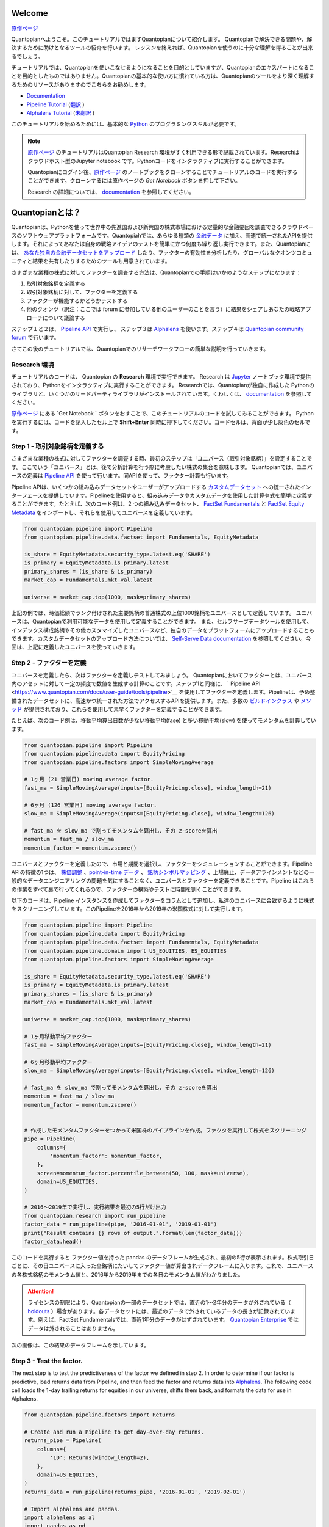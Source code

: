Welcome
-------

`原作ページ <https://www.quantopian.com/tutorials/getting-started>`__

Quantopianへようこそ。このチュートリアルではまずQuantopianについて紹介します。
Quantopianで解決できる問題や、解決するために助けとなるツールの紹介を行います。
レッスンを終えれば、Quantopianを使うのに十分な理解を得ることが出来るでしょう。

チュートリアルでは、Quantopianを使いこなせるようになることを目的としていますが、Quantopianのエキスパートになることを目的としたものではありません。Quantopianの基本的な使い方に慣れている方は、Quantopianのツールをより深く理解するためのリソースがありますのでこちらをお勧めします。

* `Documentation <https://www.quantopian.com/docs/index>`__ 
* `Pipeline Tutorial <https://www.quantopian.com/tutorials/pipeline>`__  (`翻訳 <https://quantopian-doc.readthedocs.io/ja/latest/tutorial/index.html#pipeline>`__  )
* `Alphalens Tutorial <https://www.quantopian.com/tutorials/alphalens>`__ (`未翻訳 <https://quantopian-doc.readthedocs.io/ja/latest/tutorial/index.html>`__ ) 

このチュートリアルを始めるためには、基本的な `Python <https://docs.python.org/3.5/>`__ のプログラミングスキルが必要です。

.. note:: 

   `原作ページ <https://www.quantopian.com/tutorials/getting-started>`__ のチュートリアルはQuantopian Research 環境がすく利用できる形で記載されています。Researchはクラウドホスト型のJupyter notebook です。Pythonコードをインタラクティブに実行することができます。
   
   Quantopianにログイン後、`原作ページ <https://www.quantopian.com/tutorials/getting-started>`__ のノートブックをクローンすることでチュートリアルのコードを実行することができます。クローンするには原作ページの `Get Notebook` ボタンを押して下さい。

   Research の詳細については、 `documentation <https://www.quantopian.com/docs/user-guide/environments/research>`__ を参照してください。



Quantopianとは？
-------------------

Quantopianは、Pythonを使って世界中の先進国および新興国の株式市場における定量的な金融要因を調査できるクラウドベースのソフトウェアプラットフォームです。Quantopiahでは、あらゆる種類の `金融データ <https://www.quantopian.com/docs/data-reference/overview>`__ に加え、高速で統一されたAPIを提供します。それによってあなたは自身の戦略アイデアのテストを簡単にかつ何度も繰り返し実行できます。また、Quantopianには、 `あなた独自の金融データセットをアップロード <https://www.quantopian.com/docs/user-guide/tools/self-serve>`__ したり、ファクターの有効性を分析したり、グローバルなクオンツコミュニティと結果を共有したりするためのツールも用意されています。

さまざまな業種の株式に対してファクターを調査する方法は、Quantopianでの手順はいかのようなステップになります：

1. 取引対象銘柄を定義する
2. 取引対象銘柄に対して、ファクターを定義する
3. ファクターが機能するかどうかテストする
4. 他のクオンツ（訳注：ここでは forum に参加している他のユーザーのことを言う）に結果をシェアしあなたの戦略アプローチについて議論する

ステップ１と２は、  `Pipeline
API <https://www.quantopian.com/docs/user-guide/tools/pipeline>`__ で実行し、
ステップ３は  `Alphalens <https://www.quantopian.com/docs/user-guide/tools/alphalens>`__ を使います。ステップ４は  `Quantopian community
forum <https://www.quantopian.com/posts>`__ で行います。

さてこの後のチュートリアルでは、Quantopianでのリサーチワークフローの簡単な説明を行っていきます。


Research 環境
~~~~~~~~~~~~~~~~~~~~

チュートリアルのコードは、 Quantopian の **Research** 環境で実行できます。 Research は `Jupyter <https://jupyter-notebook-beginner-guide.readthedocs.io/en/latest/what_is_jupyter.html>`__ ノートブック環境で提供されており、Pythonをインタラクティブに実行することができます。 Researchでは、Quantopianが独自に作成した Pythonのライブラリと、いくつかのサードパーティライブラリがインストールされています。くわしくは、 `documentation <https://www.quantopian.com/docs/user-guide/environments/research>`__ を参照してください。

`原作ページ <https://www.quantopian.com/tutorials/getting-started>`__ にある  `Get Notebook ` ボタンをおすことで、このチュートリアルのコードを試してみることができます。
Pythonを実行するには、コードを記入したセル上で **Shift+Enter** 同時に押下してください。コードセルは、背面が少し灰色のセルです。

Step 1 - 取引対象銘柄を定義する
~~~~~~~~~~~~~~~~~~~~~~~~~~~~~~~~~~~~~

さまざまな業種の株式に対してファクターを調査する時、最初のステップは「ユニバース（取引対象銘柄）」を設定することです。ここでいう「ユニバース」とは、後で分析計算を行う際に考慮したい株式の集合を意味します。
Quantopianでは、ユニバースの定義は `Pipeline
API <https://www.quantopian.com/docs/user-guide/tools/pipeline>`__ を使って行います。同APIを使って、ファクター計算も行います。

Pipeline APIは、いくつかの組み込みデータセットやユーザーがアップロードする `カスタムデータセット <https://www.quantopian.com/custom-datasets>`__ への統一されたインターフェースを提供しています。Pipelineを使用すると、組み込みデータやカスタムデータを使用した計算や式を簡単に定義することができます。たとえば、次のコード例は、2 つの組み込みデータセット、  `FactSet
Fundamentals <https://www.quantopian.com/docs/data-reference/factset_fundamentals>`__  と  `FactSet Equity
Metadata <https://www.quantopian.com/docs/data-reference/equity_metadata>`__ をインポートし、それらを使用してユニバースを定義しています。


.. code:: ipython3

    from quantopian.pipeline import Pipeline
    from quantopian.pipeline.data.factset import Fundamentals, EquityMetadata
    
    is_share = EquityMetadata.security_type.latest.eq('SHARE')
    is_primary = EquityMetadata.is_primary.latest
    primary_shares = (is_share & is_primary)
    market_cap = Fundamentals.mkt_val.latest
    
    universe = market_cap.top(1000, mask=primary_shares)

上記の例では、時価総額でランク付けされた主要銘柄の普通株式の上位1000銘柄をユニバースとして定義しています。
ユニバースは、Quantopianで利用可能なデータを使用して定義することができます。
また、セルフサーブデータツールを使用して、インデックス構成銘柄やその他カスタマイズしたユニバースなど、独自のデータをプラットフォームにアップロードすることもできます。カスタムデータセットのアップロード方法については、 `Self-Serve Data
documentation <https://www.quantopian.com/docs/user-guide/tools/self-serve>`__ を参照してください。今回は、上記に定義したユニバースを使っていきます。


Step 2 - ファクターを定義
~~~~~~~~~~~~~~~~~~~~~~~~~

ユニバースを定義したら、次はファクターを定義しテストしてみましょう。
Quantopianにおいてファクターとは、ユニバース内のアセットに対して一定の頻度で数値を生成する計算のことです。ステップ1と同様に、  ` Pipeline
API <https://www.quantopian.com/docs/user-guide/tools/pipeline>`__ を使用してファクターを定義します。Pipelineは、予め整備されたデータセットに、高速かつ統一された方法でアクセスするAPIを提供します。また、多数の  `ビルドインクラス <https://www.quantopian.com/docs/api-reference/pipeline-api-reference#id8>`__ や  `メソッド <https://www.quantopian.com/docs/api-reference/pipeline-api-reference#factor-methods>`__ が提供されており、これらを使用して素早くファクターを定義することができます。

たとえば、次のコード例は、移動平均算出日数が少ない移動平均(fase) と多い移動平均(slow) を使ってモメンタムを計算しています。


.. code:: ipython3

    from quantopian.pipeline import Pipeline
    from quantopian.pipeline.data import EquityPricing
    from quantopian.pipeline.factors import SimpleMovingAverage
    
    # 1ヶ月 (21 営業日) moving average factor.
    fast_ma = SimpleMovingAverage(inputs=[EquityPricing.close], window_length=21)
    
    # 6ヶ月 (126 営業日) moving average factor.
    slow_ma = SimpleMovingAverage(inputs=[EquityPricing.close], window_length=126)
    
    # fast_ma を slow_ma で割ってモメンタムを算出し、その z-scoreを算出
    momentum = fast_ma / slow_ma
    momentum_factor = momentum.zscore()

ユニバースとファクターを定義したので、市場と期間を選択し、ファクターをシミュレーションすることができます。Pipeline APIの特徴の1つは、  `株価調整 <https://www.quantopian.com/docs/data-reference/overview#corporate-action-adjustments>`__ 、`point-in-time
データ <https://www.quantopian.com/docs/data-reference/overview#point-in-time-data>`__ 、 `銘柄シンボルマッピング <https://www.quantopian.com/docs/data-reference/overview#asset-identifiers>`__ 、上場廃止、データアラインメントなどの一般的なデータエンジニアリングの問題を気にすることなく、ユニバースとファクターを定義できることです。Pipeline はこれらの作業をすべて裏で行ってくれるので、ファクターの構築やテストに時間を割くことができます。

以下のコードは、Pipeline インスタンスを作成してファクターをコラムとして追加し、私達のユニバースに合致するように株式をスクリーニングしています。このPipelineを2016年から2019年の米国株式に対して実行します。

.. code:: ipython3

    from quantopian.pipeline import Pipeline
    from quantopian.pipeline.data import EquityPricing
    from quantopian.pipeline.data.factset import Fundamentals, EquityMetadata
    from quantopian.pipeline.domain import US_EQUITIES, ES_EQUITIES
    from quantopian.pipeline.factors import SimpleMovingAverage
    
    is_share = EquityMetadata.security_type.latest.eq('SHARE')
    is_primary = EquityMetadata.is_primary.latest
    primary_shares = (is_share & is_primary)
    market_cap = Fundamentals.mkt_val.latest
    
    universe = market_cap.top(1000, mask=primary_shares)
    
    # 1ヶ月移動平均ファクター
    fast_ma = SimpleMovingAverage(inputs=[EquityPricing.close], window_length=21)
    
    # 6ヶ月移動平均ファクター
    slow_ma = SimpleMovingAverage(inputs=[EquityPricing.close], window_length=126)
    
    # fast_ma を slow_ma で割ってモメンタムを算出し、その z-scoreを算出
    momentum = fast_ma / slow_ma
    momentum_factor = momentum.zscore()
    
    
    # 作成したモメンタムファクターをつかって米国株のパイプラインを作成。ファクタを実行して株式をスクリーニング
    pipe = Pipeline(
        columns={
            'momentum_factor': momentum_factor,
        },
        screen=momentum_factor.percentile_between(50, 100, mask=universe),
        domain=US_EQUITIES,
    )
    
    # 2016〜2019年で実行し、実行結果を最初の5行だけ出力
    from quantopian.research import run_pipeline
    factor_data = run_pipeline(pipe, '2016-01-01', '2019-01-01')
    print("Result contains {} rows of output.".format(len(factor_data)))
    factor_data.head()

このコードを実行すると ファクター値を持った pandas のデータフレームが生成され、最初の5行が表示されます。株式取引日ごとに、その日ユニバースに入った全銘柄にたいしてファクター値が算出されデータフレームに入ります。これで、ユニバースの各株式銘柄のモメンタム値と、2016年から2019年までの各日のモメンタム値がわかりました。

.. attention:: ライセンスの制限により、Quantopianの一部のデータセットでは、直近の1～2年分のデータが外されている（ `holdouts <https://www.quantopian.com/docs/data-reference/overview#holdout-periods>`__ ）場合があります。各データセットには、最近のデータで外されているデータの長さが記録されています。例えば、FactSet Fundamentalsでは、直近1年分のデータがはずされています。 `Quantopian Enterprise <https://factset.quantopian.com>`__ ではデータは外されることはありません。

次の画像は、この結果のデータフレームを示しています。

.. image:: notebook_files/getting_started_screenshot1.png



Step 3 - Test the factor.
~~~~~~~~~~~~~~~~~~~~~~~~~

The next step is to test the predictiveness of the factor we defined in
step 2. In order to determine if our factor is predictive, load returns
data from Pipeline, and then feed the factor and returns data into
`Alphalens <https://www.quantopian.com/docs/user-guide/tools/alphalens>`__.
The following code cell loads the 1-day trailing returns for equities in
our universe, shifts them back, and formats the data for use in
Alphalens.

.. code:: ipython3

    from quantopian.pipeline.factors import Returns
    
    # Create and run a Pipeline to get day-over-day returns.
    returns_pipe = Pipeline(
        columns={
            '1D': Returns(window_length=2),
        },
        domain=US_EQUITIES,
    )
    returns_data = run_pipeline(returns_pipe, '2016-01-01', '2019-02-01')
    
    # Import alphalens and pandas.
    import alphalens as al
    import pandas as pd
    
    # Shift the returns so that we can compare our factor data to forward returns.
    shifted_returns = al.utils.backshift_returns_series(returns_data['1D'], 2)
    
    # Merge the factor and returns data.
    al_returns = pd.DataFrame(
        data=shifted_returns, 
        index=factor_data.index,
        columns=['1D'],
    )
    al_returns.index.levels[0].name = "date"
    al_returns.index.levels[1].name = "asset"
    
    # Format the factor and returns data so that we can run it through Alphalens.
    al_data = al.utils.get_clean_factor(
        factor_data['momentum_factor'],
        al_returns,
        quantiles=5,
        bins=None,
    )



.. parsed-literal::

    



.. raw:: html

    <b>Pipeline Execution Time:</b> 1.96 Seconds


.. parsed-literal::

    Dropped 0.1% entries from factor data: 0.1% in forward returns computation and 0.0% in binning phase (set max_loss=0 to see potentially suppressed Exceptions).
    max_loss is 35.0%, not exceeded: OK!


Then, we can create a factor tearsheet to analyze our momentum factor.

.. code:: ipython3

    from alphalens.tears import create_full_tear_sheet
    
    create_full_tear_sheet(al_data)


.. parsed-literal::

    Quantiles Statistics



.. raw:: html

    <div>
    <table border="1" class="dataframe">
      <thead>
        <tr style="text-align: right;">
          <th></th>
          <th>min</th>
          <th>max</th>
          <th>mean</th>
          <th>std</th>
          <th>count</th>
          <th>count %</th>
        </tr>
        <tr>
          <th>factor_quantile</th>
          <th></th>
          <th></th>
          <th></th>
          <th></th>
          <th></th>
          <th></th>
        </tr>
      </thead>
      <tbody>
        <tr>
          <th>1</th>
          <td>-0.074955</td>
          <td>0.421041</td>
          <td>0.210313</td>
          <td>0.087290</td>
          <td>75500</td>
          <td>20.047423</td>
        </tr>
        <tr>
          <th>2</th>
          <td>0.036037</td>
          <td>0.549411</td>
          <td>0.344777</td>
          <td>0.088091</td>
          <td>75320</td>
          <td>19.999628</td>
        </tr>
        <tr>
          <th>3</th>
          <td>0.176786</td>
          <td>0.749339</td>
          <td>0.492666</td>
          <td>0.094418</td>
          <td>74974</td>
          <td>19.907755</td>
        </tr>
        <tr>
          <th>4</th>
          <td>0.334028</td>
          <td>1.049384</td>
          <td>0.693494</td>
          <td>0.116546</td>
          <td>75320</td>
          <td>19.999628</td>
        </tr>
        <tr>
          <th>5</th>
          <td>0.550049</td>
          <td>8.979527</td>
          <td>1.236411</td>
          <td>0.522688</td>
          <td>75493</td>
          <td>20.045565</td>
        </tr>
      </tbody>
    </table>
    </div>


.. parsed-literal::

    Returns Analysis



.. raw:: html

    <div>
    <table border="1" class="dataframe">
      <thead>
        <tr style="text-align: right;">
          <th></th>
          <th>1D</th>
        </tr>
      </thead>
      <tbody>
        <tr>
          <th>Ann. alpha</th>
          <td>-0.010</td>
        </tr>
        <tr>
          <th>beta</th>
          <td>0.113</td>
        </tr>
        <tr>
          <th>Mean Period Wise Return Top Quantile (bps)</th>
          <td>0.194</td>
        </tr>
        <tr>
          <th>Mean Period Wise Return Bottom Quantile (bps)</th>
          <td>-0.432</td>
        </tr>
        <tr>
          <th>Mean Period Wise Spread (bps)</th>
          <td>0.626</td>
        </tr>
      </tbody>
    </table>
    </div>


.. parsed-literal::

    /venvs/py35/lib/python3.5/site-packages/alphalens/tears.py:275: UserWarning: 'freq' not set in factor_data index: assuming business day
      UserWarning,



.. parsed-literal::

    <matplotlib.figure.Figure at 0x7fca4e78b358>



.. image:: notebook_files/notebook_9_6.png


.. parsed-literal::

    Information Analysis



.. raw:: html

    <div>
    <table border="1" class="dataframe">
      <thead>
        <tr style="text-align: right;">
          <th></th>
          <th>1D</th>
        </tr>
      </thead>
      <tbody>
        <tr>
          <th>IC Mean</th>
          <td>0.005</td>
        </tr>
        <tr>
          <th>IC Std.</th>
          <td>0.135</td>
        </tr>
        <tr>
          <th>Risk-Adjusted IC</th>
          <td>0.038</td>
        </tr>
        <tr>
          <th>t-stat(IC)</th>
          <td>1.034</td>
        </tr>
        <tr>
          <th>p-value(IC)</th>
          <td>0.301</td>
        </tr>
        <tr>
          <th>IC Skew</th>
          <td>-0.288</td>
        </tr>
        <tr>
          <th>IC Kurtosis</th>
          <td>0.007</td>
        </tr>
      </tbody>
    </table>
    </div>


.. parsed-literal::

    /venvs/py35/lib/python3.5/site-packages/statsmodels/nonparametric/kdetools.py:20: VisibleDeprecationWarning: using a non-integer number instead of an integer will result in an error in the future
      y = X[:m/2+1] + np.r_[0,X[m/2+1:],0]*1j



.. image:: notebook_files/notebook_9_10.png


.. parsed-literal::

    /venvs/py35/lib/python3.5/site-packages/alphalens/utils.py:912: UserWarning: Skipping return periods that aren't exact multiples of days.
      + " of days."


.. parsed-literal::

    Turnover Analysis



.. raw:: html

    <div>
    <table border="1" class="dataframe">
      <thead>
        <tr style="text-align: right;">
          <th></th>
          <th>1D</th>
        </tr>
      </thead>
      <tbody>
        <tr>
          <th>Quantile 1 Mean Turnover</th>
          <td>0.117</td>
        </tr>
        <tr>
          <th>Quantile 2 Mean Turnover</th>
          <td>0.111</td>
        </tr>
        <tr>
          <th>Quantile 3 Mean Turnover</th>
          <td>0.096</td>
        </tr>
        <tr>
          <th>Quantile 4 Mean Turnover</th>
          <td>0.070</td>
        </tr>
        <tr>
          <th>Quantile 5 Mean Turnover</th>
          <td>0.030</td>
        </tr>
      </tbody>
    </table>
    </div>



.. raw:: html

    <div>
    <table border="1" class="dataframe">
      <thead>
        <tr style="text-align: right;">
          <th></th>
          <th>1D</th>
        </tr>
      </thead>
      <tbody>
        <tr>
          <th>Mean Factor Rank Autocorrelation</th>
          <td>0.996</td>
        </tr>
      </tbody>
    </table>
    </div>



.. image:: notebook_files/notebook_9_15.png


The Alphalens tearsheet offers insight into the predictive ability of a
factor.

To learn more about Alphalens, check out the
`documentation <https://www.quantopian.com/docs/user-guide/tools/alphalens>`__.

Step 4 - Discuss with the Quantopian Community
~~~~~~~~~~~~~~~~~~~~~~~~~~~~~~~~~~~~~~~~~~~~~~

When we have a factor that we like, we can share the result in the
`Quantopian community forum <https://www.quantopian.com/posts>`__ and
solicit feedback from community members. The ideas you come up with on
Quantopian belong to you, but sometimes sharing a result can spark a
discussion and create an opportunity to learn from others. In the
community forum, Research notebooks can be attached to posts. If you
want to share the result of your work **and** the code, you can share
your notebook as is. If you want to keep the code to yourself, you can
create a copy of your notebook, run your factor through Alphalens,
delete the code cells that have your Pipeline code, and just share the
Alphalens result in a community post.

If you want to share your work or your result in the community, make
sure to provide an explanation of some sort and ask questions to make it
more likely that others will respond!

Recap & Next Steps
~~~~~~~~~~~~~~~~~~

In this tutorial, we introduced Quantopian and walked through a factor
research workflow using Pipeline and Alphalens. Quantopian has a rich
set of `documentation <https://www.quantopian.com/docs/index>`__ which
you can use to learn more about the platform. We recommend starting with
the `User Guide <https://www.quantopian.com/docs/user-guide/overview>`__
section of the documentation if you would like to grow your
understanding of Quantopian or the `Data
Reference <https://www.quantopian.com/docs/data-reference/overview>`__
if you want to learn more about the data that’s available to you out of
the box.

If you would like to learn more about `Quantopian’s enterprise
offering <https://factset.quantopian.com/home>`__, please contact us at
enterprise@quantopian.com.
